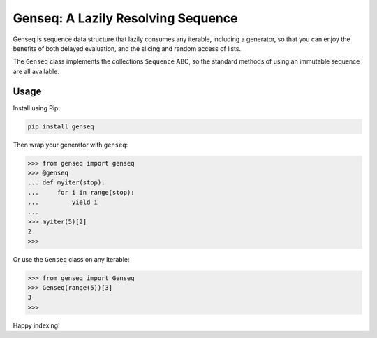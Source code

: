 ===================================
Genseq: A Lazily Resolving Sequence
===================================

.. image:: https://img.shields.io/pypi/v/genseq/badge/?version=stable
   :target: https://pypi.python.org/pypi/genseq
   :alt: Latest version

.. image:: https://travis-ci.org/ryanhiebert/genseq.svg?branch=master
   :target: https://travis-ci.org/ryanhiebert/genseq

Genseq is sequence data structure that lazily consumes any iterable,
including a generator, so that you can enjoy the benefits of both
delayed evaluation, and the slicing and random access of lists.

The ``Genseq`` class implements the collections ``Sequence`` ABC,
so the standard methods of using an immutable sequence are all available.

Usage
=====

Install using Pip:

.. code-block:: sh

    pip install genseq

Then wrap your generator with ``genseq``:

.. code-block:: pycon

    >>> from genseq import genseq
    >>> @genseq
    ... def myiter(stop):
    ...     for i in range(stop):
    ...         yield i
    ...
    >>> myiter(5)[2]
    2
    >>>

Or use the ``Genseq`` class on any iterable:

.. code-block:: pycon

   >>> from genseq import Genseq
   >>> Genseq(range(5))[3]
   3
   >>>

Happy indexing!
